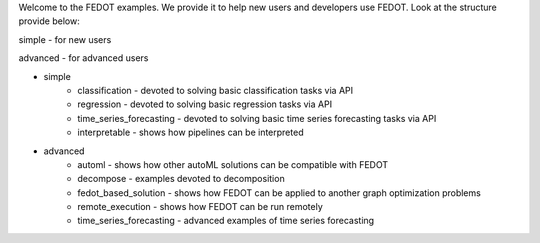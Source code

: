 Welcome to the FEDOT examples.
We provide it to help new users and developers use FEDOT.
Look at the structure provide below:

simple - for new users

advanced - for advanced users

- simple
   - classification - devoted to solving basic classification tasks via API
   - regression - devoted to solving basic regression tasks via API
   - time_series_forecasting - devoted to solving basic time series forecasting tasks via API
   - interpretable - shows how pipelines can be interpreted
- advanced
   - automl - shows how other autoML solutions can be compatible with FEDOT
   - decompose - examples devoted to decomposition
   - fedot_based_solution - shows how FEDOT can be applied to another graph optimization problems
   - remote_execution - shows how FEDOT can be run remotely
   - time_series_forecasting - advanced examples of time series forecasting